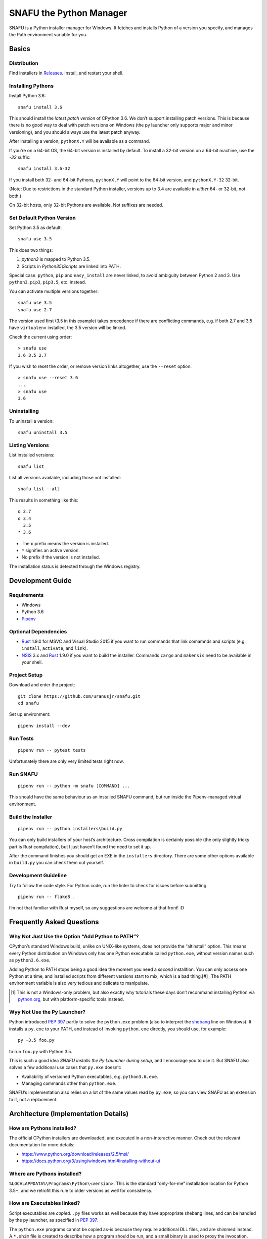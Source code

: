 =========================
SNAFU the Python Manager
=========================

.. image:: https://ci.appveyor.com/api/projects/status/jjix3jifn79maf8q?svg=true
    :target: https://ci.appveyor.com/project/uranusjr/snafu
    :alt: Build status

SNAFU is a Python installer manager for Windows. It fetches and installs Python
of a version you specify, and manages the Path environment variable for you.


Basics
======

Distribution
------------

Find installers in `Releases <https://github.com/uranusjr/snafu/releases>`__.
Install, and restart your shell.

Installing Pythons
------------------

Install Python 3.6::

    snafu install 3.6

This should install the *latest patch version* of CPython 3.6. We don’t support
installing patch versions. This is because there is no good way to deal with
patch versions on Windows (the py launcher only supports major and minor
versioning), and you should always use the latest patch anyway.

After installing a version, ``pythonX.Y`` will be available as a command.

If you’re on a 64-bit OS, the 64-bit version is installed by default. To
install a 32-bit version on a 64-bit machine, use the `-32` suffix::

    snafu install 3.6-32

If you install both 32- and 64-bit Pythons, ``pythonX.Y`` will point to the
64-bit version, and ``pythonX.Y-32`` 32-bit.

(Note: Due to restrictions in the standard Python installer, versions up to
3.4 are available in *either* 64- or 32-bit, not both.)

On 32-bit hosts, only 32-bit Pythons are available. Not suffixes are needed.

Set Default Python Version
--------------------------

Set Python 3.5 as default::

    snafu use 3.5

This does two things:

1. `python3` is mapped to Python 3.5.
2. Scripts in `Python35\\Scripts` are linked into PATH.

Special case: ``python``, ``pip`` and ``easy_install`` are never linked, to
avoid ambiguity between Python 2 and 3. Use ``python3``, ``pip3``, ``pip3.5``,
etc. instead.

You can activate multiple versions together::

    snafu use 3.5
    snafu use 2.7

The version used first (3.5 in this example) takes precedence if there are
conflicting commands, e.g. if both 2.7 and 3.5 have ``virtualenv`` installed,
the 3.5 version will be linked.

Check the current using order::

    > snafu use
    3.6 3.5 2.7

If you wish to reset the order, or remove version links altogether, use the
``--reset`` option::

    > snafu use --reset 3.6
    ...
    > snafu use
    3.6

Uninstalling
------------

To uninstall a version::

    snafu uninstall 3.5

Listing Versions
----------------

List installed versions::

    snafu list

List all versions available, including those not installed::

    snafu list --all

This results in something like this::

    o 2.7
    o 3.4
      3.5
    * 3.6

* The ``o`` prefix means the version is installed.
* ``*`` signifies an active version.
* No prefix if the version is not installed.

The installation status is detected through the Windows registry.


Development Guide
=================

Requirements
------------

* Windows
* Python 3.6
* Pipenv_

.. _Pipenv: https://pipenv.org

Optional Dependencies
---------------------

* Rust_ 1.9.0 for MSVC and Visual Studio 2015 if you want to run commands that
  link comamnds and scripts (e.g. ``install``, ``activate``, and ``link``).
* NSIS_ 3.x and Rust_ 1.9.0 if you want to build the installer. Commands
  ``cargo`` and ``makensis`` need to be available in your shell.

.. _Rust: https://www.rust-lang.org/en-US/
.. _`NSIS`: http://nsis.sourceforge.net/Download

Project Setup
-------------

Download and enter the project::

    git clone https://github.com/uranusjr/snafu.git
    cd snafu

Set up environment::

    pipenv install --dev

Run Tests
---------

::

    pipenv run -- pytest tests

Unfortunately there are only very limited tests right now.

Run SNAFU
---------

::

    pipenv run -- python -m snafu [COMMAND] ...


This should have the same behaviour as an installed SNAFU command, but run
inside the Pipenv-managed virtual environment.

Build the Installer
-------------------

::

    pipenv run -- python installers\build.py

You can only build installers of your host’s architecture. Cross compilation
is certainly possible (the only slightly tricky part is Rust compilation), but
I just haven’t found the need to set it up.

After the command finishes you should get an EXE in the ``installers``
directory. There are some other options available in ``build.py`` you can
check them out yourself.

Development Guideline
---------------------

Try to follow the code style. For Python code, run the linter to check for
issues before submitting::

    pipenv run -- flake8 .

I’m not that familiar with Rust myself, so any suggestions are welcome at that
front! :D


Frequently Asked Questions
==========================

Why Not Just Use the Option “Add Python to PATH”?
-------------------------------------------------

CPython’s standard Windows build, unlike on UNIX-like systems, does not provide
the “altinstall” option. This means every Python distribution on Windows only
has one Python executable called ``python.exe``, without version names such as
``python3.6.exe``.

Adding Python to PATH stops being a good idea the moment you need a *second*
installtion. You can only access one Python at a time, and installed scripts
from different versions start to mix, which is a bad thing.[#]_ The PATH
environment variable is also very tedious and delicate to manipulate.

.. [#] This is not a Windows-only problem, but also exactly why tutorials these
       days don’t recommand installing Python via `python.org`_, but with
       platform-specific tools instead.

.. _`python.org`: https://www.python.org

Wyy Not Use the Py Launcher?
----------------------------

Python introduced `PEP 397`_ partly to solve the ``python.exe`` problem (also
to interpret the shebang_ line on Windows). It installs a ``py.exe`` to your
PATH, and instead of invoking ``python.exe`` directly, you should use, for
example::

    py -3.5 foo.py

to run ``foo.py`` with Python 3.5.

This is such a good idea *SNAFU installs the Py Launcher during setup*, and I
encourage you to use it. But SNAFU also solves a few additional use cases that
``py.exe`` doesn’t:

* Availability of versioned Python executables, e.g. ``python3.6.exe``.
* Managing commands other than ``python.exe``.

SNAFU’s implementation also relies on a lot of the same values read by
``py.exe``, so you can view SNAFU as an extension to it, not a replacement.

.. _`PEP 397`: https://www.python.org/dev/peps/pep-0397/
.. _shebang: https://en.wikipedia.org/wiki/Shebang_(Unix)


Architecture (Implementation Details)
=====================================

How are Pythons installed?
--------------------------

The official CPython installers are downloaded, and executed in a
non-interactive manner. Check out the relevant documentation for more details:

* https://www.python.org/download/releases/2.5/msi/
* https://docs.python.org/3/using/windows.html#installing-without-ui


Where are Pythons installed?
----------------------------

``%LOCALAPPDATA%\Programs\Python\<version>``. This is the standard
“only-for-me” installation location for Python 3.5+, and we retrofit this rule
to older versions as well for consistency.


How are Executables linked?
---------------------------

Script executables are *copied*. ``.py`` files works as well because they have
appropriate shebang lines, and can be handled by the py launcher, as specified
in `PEP 397`_.

The ``python.exe`` programs cannot be copied as-is because they require
additional DLL files, and are shimmed instead. A ``*.shim`` file is created
to describe how a program should be run, and a small binary is used to proxy
the invocation.


Why the Name?
-------------

Because Python is hard, Windows is harder, and setting up Windows for Python
development is SNAFU. Or it’s Supernatrual Administration for You.
